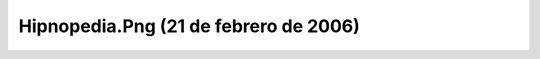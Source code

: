 

Hipnopedia.Png (21 de febrero de 2006)
======================================
.. image:: ../../hipnopedia.png
    :align: center

